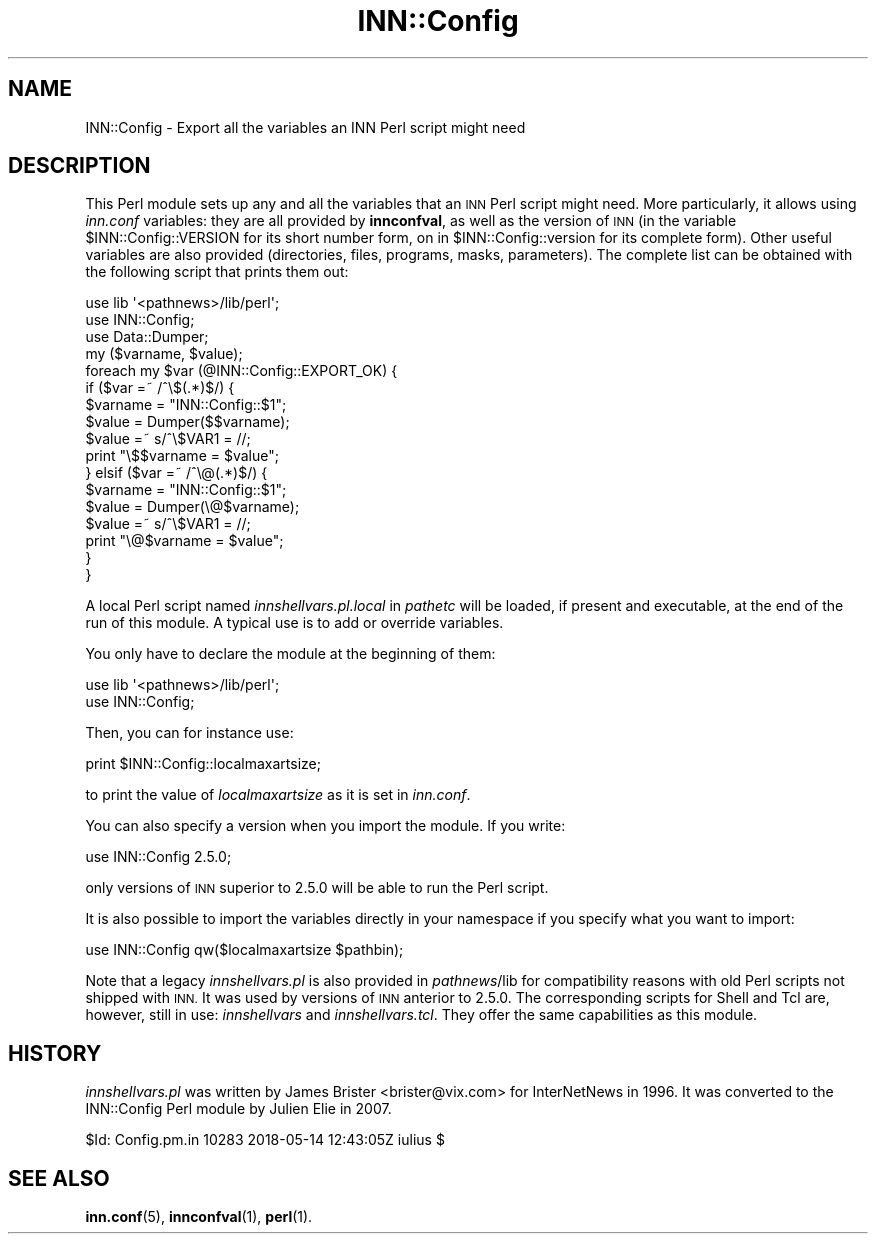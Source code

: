 .\" Automatically generated by Pod::Man 4.10 (Pod::Simple 3.35)
.\"
.\" Standard preamble:
.\" ========================================================================
.de Sp \" Vertical space (when we can't use .PP)
.if t .sp .5v
.if n .sp
..
.de Vb \" Begin verbatim text
.ft CW
.nf
.ne \\$1
..
.de Ve \" End verbatim text
.ft R
.fi
..
.\" Set up some character translations and predefined strings.  \*(-- will
.\" give an unbreakable dash, \*(PI will give pi, \*(L" will give a left
.\" double quote, and \*(R" will give a right double quote.  \*(C+ will
.\" give a nicer C++.  Capital omega is used to do unbreakable dashes and
.\" therefore won't be available.  \*(C` and \*(C' expand to `' in nroff,
.\" nothing in troff, for use with C<>.
.tr \(*W-
.ds C+ C\v'-.1v'\h'-1p'\s-2+\h'-1p'+\s0\v'.1v'\h'-1p'
.ie n \{\
.    ds -- \(*W-
.    ds PI pi
.    if (\n(.H=4u)&(1m=24u) .ds -- \(*W\h'-12u'\(*W\h'-12u'-\" diablo 10 pitch
.    if (\n(.H=4u)&(1m=20u) .ds -- \(*W\h'-12u'\(*W\h'-8u'-\"  diablo 12 pitch
.    ds L" ""
.    ds R" ""
.    ds C` ""
.    ds C' ""
'br\}
.el\{\
.    ds -- \|\(em\|
.    ds PI \(*p
.    ds L" ``
.    ds R" ''
.    ds C`
.    ds C'
'br\}
.\"
.\" Escape single quotes in literal strings from groff's Unicode transform.
.ie \n(.g .ds Aq \(aq
.el       .ds Aq '
.\"
.\" If the F register is >0, we'll generate index entries on stderr for
.\" titles (.TH), headers (.SH), subsections (.SS), items (.Ip), and index
.\" entries marked with X<> in POD.  Of course, you'll have to process the
.\" output yourself in some meaningful fashion.
.\"
.\" Avoid warning from groff about undefined register 'F'.
.de IX
..
.nr rF 0
.if \n(.g .if rF .nr rF 1
.if (\n(rF:(\n(.g==0)) \{\
.    if \nF \{\
.        de IX
.        tm Index:\\$1\t\\n%\t"\\$2"
..
.        if !\nF==2 \{\
.            nr % 0
.            nr F 2
.        \}
.    \}
.\}
.rr rF
.\"
.\" Accent mark definitions (@(#)ms.acc 1.5 88/02/08 SMI; from UCB 4.2).
.\" Fear.  Run.  Save yourself.  No user-serviceable parts.
.    \" fudge factors for nroff and troff
.if n \{\
.    ds #H 0
.    ds #V .8m
.    ds #F .3m
.    ds #[ \f1
.    ds #] \fP
.\}
.if t \{\
.    ds #H ((1u-(\\\\n(.fu%2u))*.13m)
.    ds #V .6m
.    ds #F 0
.    ds #[ \&
.    ds #] \&
.\}
.    \" simple accents for nroff and troff
.if n \{\
.    ds ' \&
.    ds ` \&
.    ds ^ \&
.    ds , \&
.    ds ~ ~
.    ds /
.\}
.if t \{\
.    ds ' \\k:\h'-(\\n(.wu*8/10-\*(#H)'\'\h"|\\n:u"
.    ds ` \\k:\h'-(\\n(.wu*8/10-\*(#H)'\`\h'|\\n:u'
.    ds ^ \\k:\h'-(\\n(.wu*10/11-\*(#H)'^\h'|\\n:u'
.    ds , \\k:\h'-(\\n(.wu*8/10)',\h'|\\n:u'
.    ds ~ \\k:\h'-(\\n(.wu-\*(#H-.1m)'~\h'|\\n:u'
.    ds / \\k:\h'-(\\n(.wu*8/10-\*(#H)'\z\(sl\h'|\\n:u'
.\}
.    \" troff and (daisy-wheel) nroff accents
.ds : \\k:\h'-(\\n(.wu*8/10-\*(#H+.1m+\*(#F)'\v'-\*(#V'\z.\h'.2m+\*(#F'.\h'|\\n:u'\v'\*(#V'
.ds 8 \h'\*(#H'\(*b\h'-\*(#H'
.ds o \\k:\h'-(\\n(.wu+\w'\(de'u-\*(#H)/2u'\v'-.3n'\*(#[\z\(de\v'.3n'\h'|\\n:u'\*(#]
.ds d- \h'\*(#H'\(pd\h'-\w'~'u'\v'-.25m'\f2\(hy\fP\v'.25m'\h'-\*(#H'
.ds D- D\\k:\h'-\w'D'u'\v'-.11m'\z\(hy\v'.11m'\h'|\\n:u'
.ds th \*(#[\v'.3m'\s+1I\s-1\v'-.3m'\h'-(\w'I'u*2/3)'\s-1o\s+1\*(#]
.ds Th \*(#[\s+2I\s-2\h'-\w'I'u*3/5'\v'-.3m'o\v'.3m'\*(#]
.ds ae a\h'-(\w'a'u*4/10)'e
.ds Ae A\h'-(\w'A'u*4/10)'E
.    \" corrections for vroff
.if v .ds ~ \\k:\h'-(\\n(.wu*9/10-\*(#H)'\s-2\u~\d\s+2\h'|\\n:u'
.if v .ds ^ \\k:\h'-(\\n(.wu*10/11-\*(#H)'\v'-.4m'^\v'.4m'\h'|\\n:u'
.    \" for low resolution devices (crt and lpr)
.if \n(.H>23 .if \n(.V>19 \
\{\
.    ds : e
.    ds 8 ss
.    ds o a
.    ds d- d\h'-1'\(ga
.    ds D- D\h'-1'\(hy
.    ds th \o'bp'
.    ds Th \o'LP'
.    ds ae ae
.    ds Ae AE
.\}
.rm #[ #] #H #V #F C
.\" ========================================================================
.\"
.IX Title "INN::Config 3pm"
.TH INN::Config 3pm "2018-05-15" "INN 2.6.4" "InterNetNews Documentation"
.\" For nroff, turn off justification.  Always turn off hyphenation; it makes
.\" way too many mistakes in technical documents.
.if n .ad l
.nh
.SH "NAME"
INN::Config \- Export all the variables an INN Perl script might need
.SH "DESCRIPTION"
.IX Header "DESCRIPTION"
This Perl module sets up any and all the variables that an \s-1INN\s0 Perl script
might need.  More particularly, it allows using \fIinn.conf\fR variables:
they are all provided by \fBinnconfval\fR, as well as the version of \s-1INN\s0
(in the variable \f(CW$INN::Config::VERSION\fR for its short number form, on in
\&\f(CW$INN::Config::version\fR for its complete form).  Other useful variables
are also provided (directories, files, programs, masks, parameters).
The complete list can be obtained with the following script that prints
them out:
.PP
.Vb 3
\&    use lib \*(Aq<pathnews>/lib/perl\*(Aq;
\&    use INN::Config;
\&    use Data::Dumper;
\&
\&    my ($varname, $value);
\&    foreach my $var (@INN::Config::EXPORT_OK) {
\&        if ($var =~ /^\e$(.*)$/) {
\&            $varname = "INN::Config::$1";
\&            $value = Dumper($$varname);
\&            $value =~ s/^\e$VAR1 = //;
\&            print "\e$$varname = $value";
\&        } elsif ($var =~ /^\e@(.*)$/) {
\&            $varname = "INN::Config::$1";
\&            $value = Dumper(\e@$varname);
\&            $value =~ s/^\e$VAR1 = //;
\&            print "\e@$varname = $value";
\&        }
\&    }
.Ve
.PP
A local Perl script named \fIinnshellvars.pl.local\fR in \fIpathetc\fR will be
loaded, if present and executable, at the end of the run of this module.
A typical use is to add or override variables.
.PP
You only have to declare the module at the beginning of them:
.PP
.Vb 2
\&    use lib \*(Aq<pathnews>/lib/perl\*(Aq;
\&    use INN::Config;
.Ve
.PP
Then, you can for instance use:
.PP
.Vb 1
\&    print $INN::Config::localmaxartsize;
.Ve
.PP
to print the value of \fIlocalmaxartsize\fR as it is set in \fIinn.conf\fR.
.PP
You can also specify a version when you import the module.  If
you write:
.PP
.Vb 1
\&    use INN::Config 2.5.0;
.Ve
.PP
only versions of \s-1INN\s0 superior to 2.5.0 will be able to run the Perl
script.
.PP
It is also possible to import the variables directly in your namespace
if you specify what you want to import:
.PP
.Vb 1
\&    use INN::Config qw($localmaxartsize $pathbin);
.Ve
.PP
Note that a legacy \fIinnshellvars.pl\fR is also provided in \fIpathnews\fR/lib
for compatibility reasons with old Perl scripts not shipped with \s-1INN.\s0
It was used by versions of \s-1INN\s0 anterior to 2.5.0.  The corresponding
scripts for Shell and Tcl are, however, still in use:  \fIinnshellvars\fR
and \fIinnshellvars.tcl\fR.  They offer the same capabilities as this
module.
.SH "HISTORY"
.IX Header "HISTORY"
\&\fIinnshellvars.pl\fR was written by James Brister <brister@vix.com>
for InterNetNews in 1996.  It was converted to the INN::Config Perl
module by Julien Elie in 2007.
.PP
\&\f(CW$Id:\fR Config.pm.in 10283 2018\-05\-14 12:43:05Z iulius $
.SH "SEE ALSO"
.IX Header "SEE ALSO"
\&\fBinn.conf\fR\|(5), \fBinnconfval\fR\|(1), \fBperl\fR\|(1).
